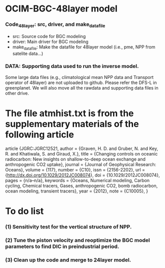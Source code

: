 * OCIM-BGC-48layer model

*** Code_48layer: src, driver, and make_datafile
- src: Source code for BGC modeling
- driver: Main driver for BGC modeling
- make_datafile: Make the datafile for 48layer model (i.e., pme, NPP from satelite data...)

*** DATA: Supporting data used to run the inverse model. 
Some large data files (e.g., climatological mean NPP data and Transport operator of 48layer) are not uploaded to github. Please refer the DFS-L in greenplanet. We will also move all the rawdata and supporting data files in other drive.

* The file atmhist.txt is from the supplementary materials of the following article
article {JGRC:JGRC12521,
author = {Graven, H. D. and Gruber, N. and Key, R. and Khatiwala, S. and Giraud, X.},
title = {Changing controls on oceanic radiocarbon: New insights on shallow-to-deep ocean exchange and anthropogenic CO2 uptake},
journal = {Journal of Geophysical Research: Oceans},
volume = {117},
number = {C10},
issn = {2156-2202},
url = {http://dx.doi.org/10.1029/2012JC008074},
doi = {10.1029/2012JC008074},
pages = {n/a--n/a},
keywords = {Oceans, Numerical modeling, Carbon cycling, Chemical tracers, Gases, anthropogenic CO2, bomb radiocarbon, ocean modeling, transient tracers},
year = {2012},
note = {C10005},
}


* To do list
*** (1) Sensitivity test for the vertical structure of NPP.
*** (2) Tune the piston velocity and reoptimize the BGC model parameters to find DIC in preindustrial period.
*** (3) Clean up the code and merge to 24layer model. 




